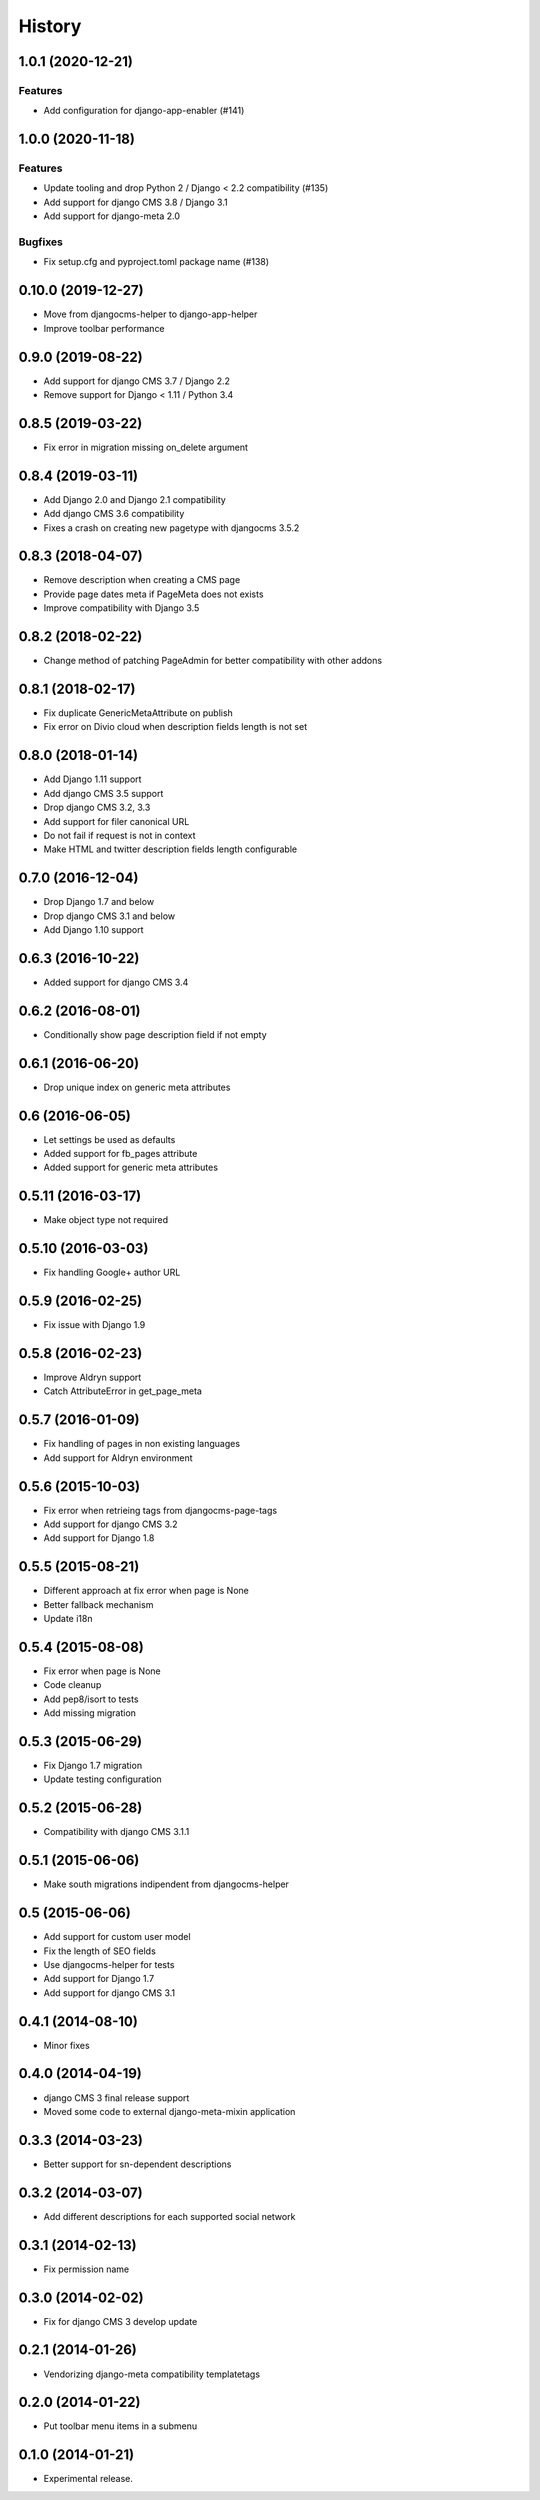 .. :changelog:

*******
History
*******

.. towncrier release notes start

1.0.1 (2020-12-21)
==================

Features
--------

- Add configuration for django-app-enabler (#141)


1.0.0 (2020-11-18)
==================

Features
--------

- Update tooling and drop Python 2 / Django < 2.2 compatibility (#135)
- Add support for django CMS 3.8 / Django 3.1
- Add support for django-meta 2.0


Bugfixes
--------

- Fix setup.cfg and pyproject.toml package name (#138)

0.10.0 (2019-12-27)
===================

* Move from djangocms-helper to django-app-helper
* Improve toolbar performance

0.9.0 (2019-08-22)
==================

* Add support for django CMS 3.7 / Django 2.2
* Remove support for Django < 1.11 / Python 3.4

0.8.5 (2019-03-22)
==================

* Fix error in migration missing on_delete argument

0.8.4 (2019-03-11)
==================

* Add Django 2.0 and Django 2.1 compatibility
* Add django CMS 3.6 compatibility
* Fixes a crash on creating new pagetype with djangocms 3.5.2

0.8.3 (2018-04-07)
==================

* Remove description when creating a CMS page
* Provide page dates meta if PageMeta does not exists
* Improve compatibility with Django 3.5

0.8.2 (2018-02-22)
==================

* Change method of patching PageAdmin for better compatibility with other addons

0.8.1 (2018-02-17)
==================

* Fix duplicate GenericMetaAttribute on publish
* Fix error on Divio cloud when description fields length is not set

0.8.0 (2018-01-14)
==================

* Add Django 1.11 support
* Add django CMS 3.5 support
* Drop django CMS 3.2, 3.3
* Add support for filer canonical URL
* Do not fail if request is not in context
* Make HTML and twitter description fields length configurable

0.7.0 (2016-12-04)
==================

* Drop Django 1.7 and below
* Drop django CMS 3.1 and below
* Add Django 1.10 support

0.6.3 (2016-10-22)
==================

* Added support for django CMS 3.4

0.6.2 (2016-08-01)
==================

* Conditionally show page description field if not empty

0.6.1 (2016-06-20)
==================

* Drop unique index on generic meta attributes

0.6 (2016-06-05)
================

* Let settings be used as defaults
* Added support for fb_pages attribute
* Added support for generic meta attributes

0.5.11 (2016-03-17)
===================

* Make object type not required

0.5.10 (2016-03-03)
===================

* Fix handling Google+ author URL

0.5.9 (2016-02-25)
==================

* Fix issue with Django 1.9

0.5.8 (2016-02-23)
==================

* Improve Aldryn support
* Catch AttributeError in get_page_meta

0.5.7 (2016-01-09)
==================

* Fix handling of pages in non existing languages
* Add support for Aldryn environment

0.5.6 (2015-10-03)
==================

* Fix error when retrieing tags from djangocms-page-tags
* Add support for django CMS 3.2
* Add support for Django 1.8

0.5.5 (2015-08-21)
==================

* Different approach at fix error when page is None
* Better fallback mechanism
* Update i18n

0.5.4 (2015-08-08)
==================

* Fix error when page is None
* Code cleanup
* Add pep8/isort to tests
* Add missing migration

0.5.3 (2015-06-29)
==================

* Fix Django 1.7 migration
* Update testing configuration

0.5.2 (2015-06-28)
==================

* Compatibility with django CMS 3.1.1

0.5.1 (2015-06-06)
==================

* Make south migrations indipendent from djangocms-helper

0.5 (2015-06-06)
================

* Add support for custom user model
* Fix the length of SEO fields
* Use djangocms-helper for tests
* Add support for Django 1.7
* Add support for django CMS 3.1

0.4.1 (2014-08-10)
==================

* Minor fixes

0.4.0 (2014-04-19)
==================

* django CMS 3 final release support
* Moved some code to external django-meta-mixin application

0.3.3 (2014-03-23)
==================

* Better support for sn-dependent descriptions

0.3.2 (2014-03-07)
==================

* Add different descriptions for each supported social network

0.3.1 (2014-02-13)
==================

* Fix permission name

0.3.0 (2014-02-02)
==================

* Fix for django CMS 3 develop update

0.2.1 (2014-01-26)
==================

* Vendorizing django-meta compatibility templatetags

0.2.0 (2014-01-22)
==================

* Put toolbar menu items in a submenu

0.1.0 (2014-01-21)
==================

* Experimental release.
